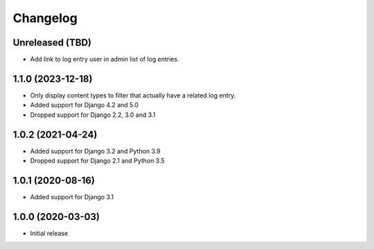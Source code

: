 Changelog
=========

Unreleased (TBD)
------------------
* Add link to log entry user in admin list of log entries.

1.1.0 (2023-12-18)
------------------
* Only display content types to filter that actually have a related log entry.
* Added support for Django 4.2 and 5.0
* Dropped support for Django 2.2, 3.0 and 3.1

1.0.2 (2021-04-24)
------------------
* Added support for Django 3.2 and Python 3.9
* Dropped support for Django 2.1 and Python 3.5

1.0.1 (2020-08-16)
------------------
* Added support for Django 3.1

1.0.0 (2020-03-03)
------------------
* Initial release
